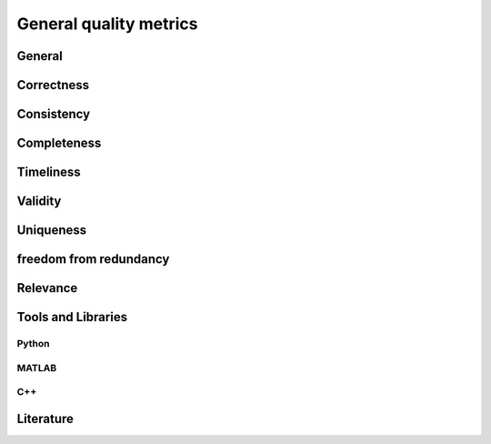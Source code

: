 ####################################
General quality metrics
####################################

******************
General
******************

******************
Correctness
******************

******************
Consistency
******************

******************
Completeness
******************

******************
Timeliness
******************

********************
Validity
********************

********************
Uniqueness
********************

********************
freedom from redundancy
********************

********************
Relevance
********************

********************
Tools and Libraries
********************

Python
=========

MATLAB
=========

C++
=========

********************
Literature
********************
